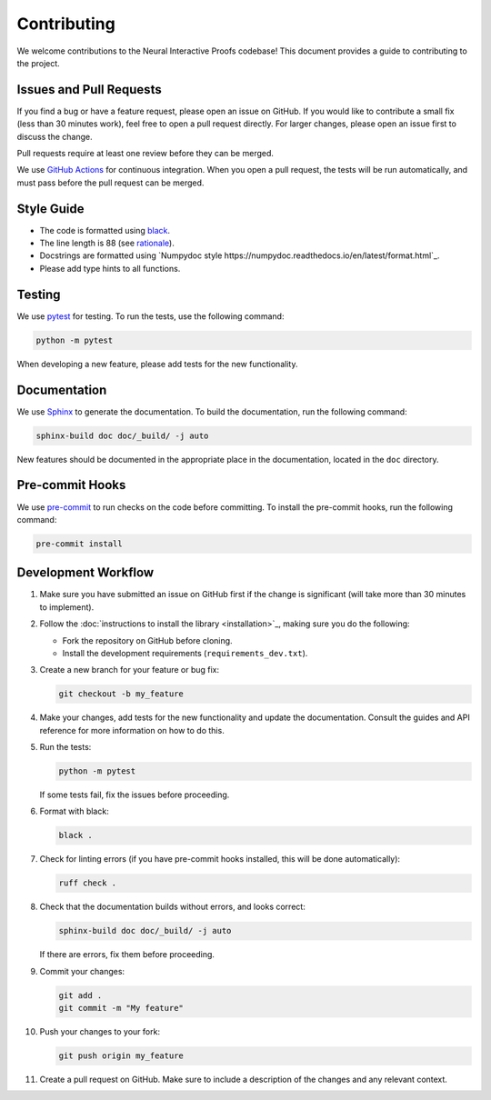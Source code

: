 Contributing
============

We welcome contributions to the Neural Interactive Proofs codebase! This document
provides a guide to contributing to the project.


Issues and Pull Requests
------------------------

If you find a bug or have a feature request, please open an issue on GitHub. If you
would like to contribute a small fix (less than 30 minutes work), feel free to open a
pull request directly. For larger changes, please open an issue first to discuss the
change.

Pull requests require at least one review before they can be merged.

We use `GitHub Actions <https://docs.github.com/en/actions>`_ for continuous
integration. When you open a pull request, the tests will be run automatically, and must
pass before the pull request can be merged.


Style Guide
-----------

- The code is formatted using `black <https://black.readthedocs.io/en/stable/>`_.
- The line length is 88 (see `rationale
  <https://black.readthedocs.io/en/stable/the_black_code_style/current_style.html#line-length>`_).
- Docstrings are formatted using `Numpydoc style
  https://numpydoc.readthedocs.io/en/latest/format.html`_.
- Please add type hints to all functions.


Testing
-------

We use `pytest <https://docs.pytest.org/en/stable/>`_ for testing. To run the tests, use
the following command:

.. code-block:: bash

   python -m pytest

When developing a new feature, please add tests for the new functionality.


Documentation
-------------

We use `Sphinx <https://www.sphinx-doc.org/en/master/>`_ to generate the documentation.
To build the documentation, run the following command:

.. code-block:: bash

   sphinx-build doc doc/_build/ -j auto

New features should be documented in the appropriate place in the documentation, located
in the ``doc`` directory.


Pre-commit Hooks
----------------

We use `pre-commit <https://pre-commit.com/>`_ to run checks on the code before
committing. To install the pre-commit hooks, run the following command:

.. code-block:: bash

   pre-commit install


Development Workflow
--------------------

1. Make sure you have submitted an issue on GitHub first if the change is significant
   (will take more than 30 minutes to implement). 

2. Follow the :doc:`instructions to install the library <installation>`_, making sure
   you do the following:

   - Fork the repository on GitHub before cloning.
   - Install the development requirements (``requirements_dev.txt``).

3. Create a new branch for your feature or bug fix:

   .. code-block:: bash

      git checkout -b my_feature

4. Make your changes, add tests for the new functionality and update the documentation.
   Consult the guides and API reference for more information on how to do this.

5. Run the tests:

   .. code-block:: bash

      python -m pytest

   If some tests fail, fix the issues before proceeding.

6. Format with black:

   .. code-block:: bash

      black .

7. Check for linting errors (if you have pre-commit hooks installed, this will be done
   automatically):

   .. code-block:: bash

      ruff check .

8. Check that the documentation builds without errors, and looks correct:

   .. code-block:: bash

      sphinx-build doc doc/_build/ -j auto

   If there are errors, fix them before proceeding.

9. Commit your changes:

   .. code-block:: bash

      git add .
      git commit -m "My feature"

10. Push your changes to your fork:

    .. code-block:: bash

       git push origin my_feature

11. Create a pull request on GitHub. Make sure to include a description of the changes
    and any relevant context.
